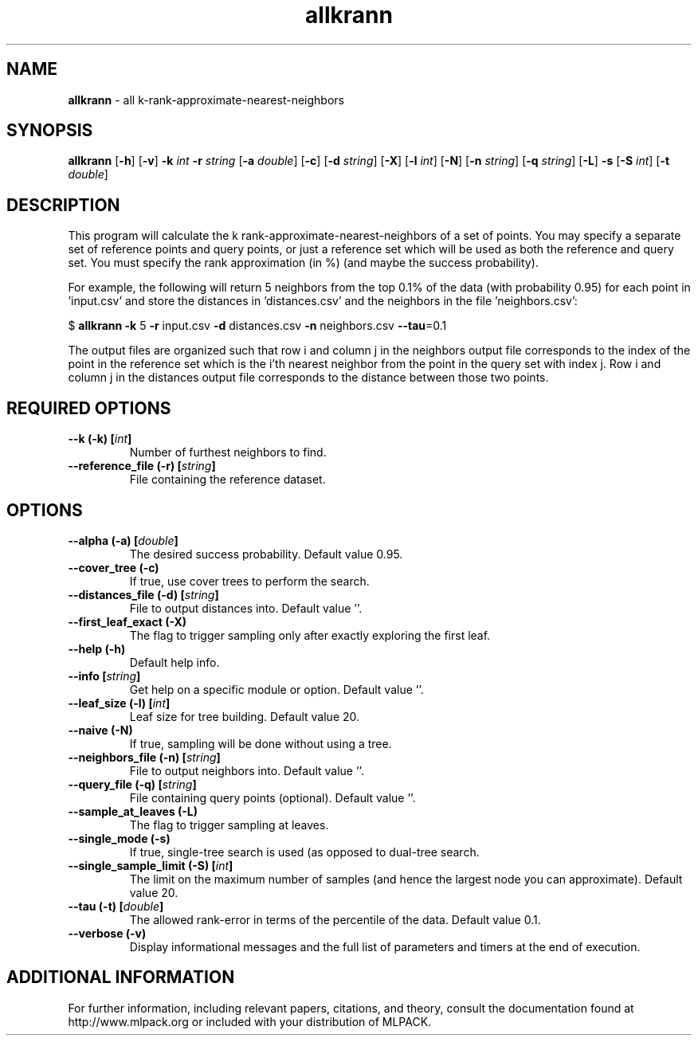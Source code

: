 .\" Text automatically generated by txt2man
.TH allkrann  "1" "" ""
.SH NAME
\fBallkrann \fP- all k-rank-approximate-nearest-neighbors
.SH SYNOPSIS
.nf
.fam C
 \fBallkrann\fP [\fB-h\fP] [\fB-v\fP] \fB-k\fP \fIint\fP \fB-r\fP \fIstring\fP [\fB-a\fP \fIdouble\fP] [\fB-c\fP] [\fB-d\fP \fIstring\fP] [\fB-X\fP] [\fB-l\fP \fIint\fP] [\fB-N\fP] [\fB-n\fP \fIstring\fP] [\fB-q\fP \fIstring\fP] [\fB-L\fP] \fB-s\fP [\fB-S\fP \fIint\fP] [\fB-t\fP \fIdouble\fP] 
.fam T
.fi
.fam T
.fi
.SH DESCRIPTION


This program will calculate the k rank-approximate-nearest-neighbors of a set
of points. You may specify a separate set of reference points and query
points, or just a reference set which will be used as both the reference and
query set. You must specify the rank approximation (in %) (and maybe the
success probability).
.PP
For example, the following will return 5 neighbors from the top 0.1% of the
data (with probability 0.95) for each point in 'input.csv' and store the
distances in 'distances.csv' and the neighbors in the file 'neighbors.csv':
.PP
$ \fBallkrann\fP \fB-k\fP 5 \fB-r\fP input.csv \fB-d\fP distances.csv \fB-n\fP neighbors.csv \fB--tau\fP=0.1
.PP
The output files are organized such that row i and column j in the neighbors
output file corresponds to the index of the point in the reference set which
is the i'th nearest neighbor from the point in the query set with index j. 
Row i and column j in the distances output file corresponds to the distance
between those two points.
.SH REQUIRED OPTIONS 

.TP
.B
\fB--k\fP (\fB-k\fP) [\fIint\fP]
Number of furthest neighbors to find. 
.TP
.B
\fB--reference_file\fP (\fB-r\fP) [\fIstring\fP]
File containing the reference dataset.  
.SH OPTIONS 

.TP
.B
\fB--alpha\fP (\fB-a\fP) [\fIdouble\fP]
The desired success probability. Default value 0.95. 
.TP
.B
\fB--cover_tree\fP (\fB-c\fP)
If true, use cover trees to perform the search. 
.TP
.B
\fB--distances_file\fP (\fB-d\fP) [\fIstring\fP]
File to output distances into. Default value ''. 
.TP
.B
\fB--first_leaf_exact\fP (\fB-X\fP)
The flag to trigger sampling only after exactly exploring the first leaf. 
.TP
.B
\fB--help\fP (\fB-h\fP)
Default help info. 
.TP
.B
\fB--info\fP [\fIstring\fP]
Get help on a specific module or option.  Default value ''. 
.TP
.B
\fB--leaf_size\fP (\fB-l\fP) [\fIint\fP]
Leaf size for tree building. Default value 20. 
.TP
.B
\fB--naive\fP (\fB-N\fP)
If true, sampling will be done without using a tree. 
.TP
.B
\fB--neighbors_file\fP (\fB-n\fP) [\fIstring\fP]
File to output neighbors into. Default value ''. 
.TP
.B
\fB--query_file\fP (\fB-q\fP) [\fIstring\fP]
File containing query points (optional).  Default value ''. 
.TP
.B
\fB--sample_at_leaves\fP (\fB-L\fP)
The flag to trigger sampling at leaves. 
.TP
.B
\fB--single_mode\fP (\fB-s\fP)
If true, single-tree search is used (as opposed to dual-tree search. 
.TP
.B
\fB--single_sample_limit\fP (\fB-S\fP) [\fIint\fP]
The limit on the maximum number of samples (and hence the largest node you can approximate).  Default value 20. 
.TP
.B
\fB--tau\fP (\fB-t\fP) [\fIdouble\fP]
The allowed rank-error in terms of the percentile of the data. Default value 0.1. 
.TP
.B
\fB--verbose\fP (\fB-v\fP)
Display informational messages and the full list of parameters and timers at the end of execution.
.SH ADDITIONAL INFORMATION

For further information, including relevant papers, citations, and theory,
consult the documentation found at http://www.mlpack.org or included with your
distribution of MLPACK.

